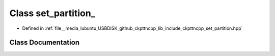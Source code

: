.. _exhale_class_classset__partition__:

Class set_partition_
====================

- Defined in :ref:`file__media_lubuntu_USBDISK_github_ckpttncpp_lib_include_ckpttncpp_set_partition.hpp`


Class Documentation
-------------------


.. doxygenclass:: set_partition_
   :members:
   :protected-members:
   :undoc-members: